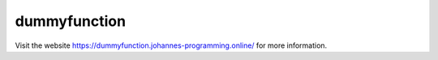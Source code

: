 =============
dummyfunction
=============

Visit the website `https://dummyfunction.johannes-programming.online/ <https://dummyfunction.johannes-programming.online/>`_ for more information.